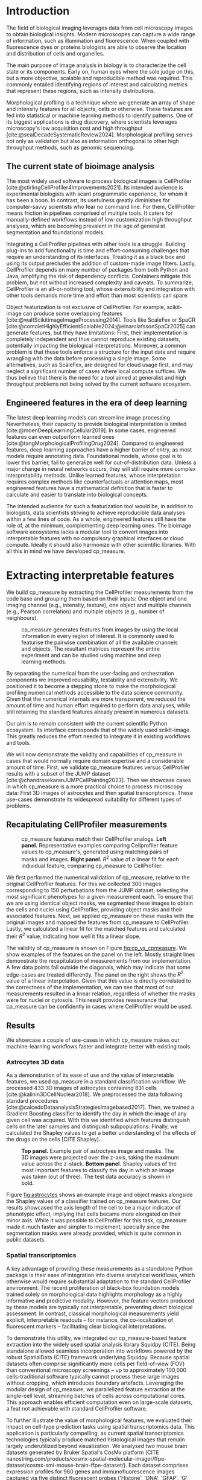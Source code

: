 #+bibliography: bibliography.bib
#+cite_export: natbib icml2025

#+OPTIONS: toc:nil author:nil title:nil ^:nil date:nil
#+LATEX_CLASS: article-minimal
#+LATEX_HEADER: \input{style/header.tex}
#+LATEX_HEADER: \usepackage[inkscapelatex=false]{svg}

#+begin_export latex
\twocolumn[
\icmltitle{cp\_measure: Morphological profiling for data scientists}

% It is OKAY to include author information, even for blind
% submissions: the style file will automatically remove it for you
% unless you've provided the [accepted] option to the icml2025
% package.

% List of affiliations: The first argument should be a (short)
% identifier you will use later to specify author affiliations
% Academic affiliations should list Department, University, City, Region, Country
% Industry affiliations should list Company, City, Region, Country

% You can specify symbols, otherwise they are numbered in order.
% Ideally, you should not use this facility. Affiliations will be numbered
% in order of appearance and this is the preferred way.
\icmlsetsymbol{equal}{*}

\begin{icmlauthorlist}
\icmlauthor{Al\'an F. Mu\~{n}oz}{broad}
\icmlauthor{Tim Treis}{hh,broad}
\icmlauthor{Alexandr A. Kalinin}{broad}
\icmlauthor{Shatavisha Dasgupta}{broad}
\icmlauthor{Fabian Theis}{hh}
\icmlauthor{Anne E. Carpenter}{broad}
\icmlauthor{Shantanu Singh}{broad}
\end{icmlauthorlist}

\icmlaffiliation{broad}{Broad Institute of MIT and Harvard, United States}
\icmlaffiliation{hh}{Institute of Computational biology, Helmholtz Zentrum München, Germany}

\icmlcorrespondingauthor{Shantanu Singh}{shantanu@broadinstitute.org}

% You may provide any keywords that you
% find helpful for describing your paper; these are used to populate
% the "keywords" metadata in the PDF but will not be shown in the document
\icmlkeywords{Machine Learning, ICML}

\vskip 0.3in
]

% this must go after the closing bracket ] following \twocolumn[ ...

% This command actually creates the footnote in the first column
% listing the affiliations and the copyright notice.
% The command takes one argument, which is text to display at the start of the footnote.
% The \icmlEqualContribution command is standard text for equal contribution.
% Remove it (just {}) if you do not need this facility.

\printAffiliationsAndNotice{}  % leave blank if no need to mention equal contribution
% \printAffiliationsAndNotice{\icmlEqualContribution} % otherwise use the standard text.

#+end_export

#+begin_export latex
\begin{abstract}
Quantifying the contents of objects in images is a core challenge in biological imaging. The current tools require significant human intervention. Here we introduce our library cp\_measure, which provides programmatic access to the most widespread metrics to convert images and objects into features. We then demonstrate that the features are consistent to the standard ones and showcase tasks for which our tool is more suitable than the alternatives. cp\_measure opens the door to community-driven development and improvement of bioimage analysis metrics and pipelines, increasing the scaling capabilities, reproducibility and accessibility for computational and data scientists.
\end{abstract}
#+end_export
* Introduction
# What is morphological profiling
The field of biological imaging leverages data from cell microscopy images to obtain biological insights. Modern microscopes can capture a wide range of information, such as illumination and fluorescence. When coupled with fluorescence dyes or proteins biologists are able to observe the location and distribution of cells and organelles.

The main purpose of image analysis in biology is to characterize the cell state or its components. Early on, human eyes where the sole judge on this, but a more objective, scalable and reproducible method was required. This commonly entailed identifying regions of interest and calculating metrics that represent these regions, such as intensity distributions.

Morphological profiling is a technique where we generate an array of shape and intensity features for all objects, cells or otherwise. These features are fed into statistical or machine learning methods to identify patterns. One of its biggest applications is drug discovery, where scientists leverages microscopy's low acquisition cost and high throughput [cite:@sealDecadeSystematicReview2024]. Morphological profiling serves not only as validation but also as information orthogonal to other high throughput methods, such as genomic sequencing.

** The current state of bioimage analysis
# what is CP
# Why is it not sufficient
The most widely used software to process biological images is CellProfiler [cite:@stirlingCellProfiler4Improvements2021]. Its intended audience is experimental biologists with scant programmatic experience, for whom it has been a boon. In contrast, its usefulness greatly diminishes for computer-savvy scientists who fear no command line. For them, CellProfiler means friction in pipelines comprised of multiple tools. It caters for manually-defined workflows instead of low-customization high throughput analyses, which are becoming prevalent in the age of generalist segmentation and foundational models.

# Human intervention
# A standard CellProfiler workflow often requires human intervention. Its feedback loop of inpecting and parameterizing data makes it easy to adjust parameters for a given dataset, but opens the door to human mistakes and hinders reproducibility between them. CellProfiler's batch mode requires an entire working existing pipeline, and still requires manual adjustments to work on new data. 

# Current limitations of the field
Integrating a CellProfiler pipelines with other tools is a struggle. Building plug-ins to add functionality is time and effort-consuming challenges that require an understanding of its interfaces. Treating it as a black box and using its output precludes the addition of custom-made image filters. Lastly, CellProfiler depends on many number of packages from both Python and Java, amplifying the risk of dependency conflicts. Containers mitigate this problem, but not without increased complexity and caveats. To summarize, CellProfiler is an all-or-nothing tool, whose extensibility and integration with other tools demands more time and effort than most scientists can spare.

# Why do we need something like cp measure
# Existing attempts
# cp is limited as  pluggable tool
# Distributed CellProfiler would cover this case if not for its cloud-only approach and dependency on preconfigured pipelines, as well as its limited debugging capabilities [cite:@mcquinCellProfiler30Nextgeneration2018].

Object featurization is not exclusive of CellProfiler. For example, scikit-image can produce some overlapping features [cite:@waltScikitimageImageProcessing2014]. Tools like ScaleFex or SpaCR [cite:@comoletHighlyEfficientScalable2024;@einarolafssonSpaCr2025] can generate features, but they have limitations: First, their implementation is completely independent and thus cannot reproduce existing datasets, potentially impacting the biological interpretations. Moreover, a common problem is that these tools enforce a structure for the input data and require wrangling with the data before processing a single image. Some alternatives, such as ScaleFex, are designed for cloud usage first, and may neglect a significant number of cases where local compute suffices. We thus believe that there is the need for a tool aimed at generalist and high throughput problems not being solved by the current software ecosystem.

** Engineered features in the era of deep learning
# Directly mathematically interpretable
# DL limitations
# DL is not always better-performing
# DL requires training on a given dataset and appropriate samples may not be available for training and it’s a pain

The latest deep learning models can streamline image processing. Nevertheless, their capacity to provide biological interpretation is limited [cite:@moenDeepLearningCellular2019]. In some cases, engineered features can even outperform learned ones [cite:@tangMorphologicalProfilingDrug2024]. Compared to engineered features, deep learning approaches have a higher barrier of entry, as most models require annotating data. Foundational models, whose goal is to lower this barrier, fail to generalize well for out-of-distribution data. Unless a major change in neural networks occurs, they will still require more complex interpretability methods. Unlike learned features, whose interpretation requires complex methods like counterfactuals or attention maps, most engineered features have a mathematical definition that is faster to calculate and easier to translate into biological concepts.

# Target users: biologists seeking automation and reproducibility, CS/Data scientists needing APIs to build their pipelines
# Importance of these features for ML/DL pipelines in cell microscopy data
The intended audience for such a featurization tool would be, in addition to biologists, data scientists striving to achieve reproducible data analyses within a few lines of code. As a whole, engineered features still have the role of, at the minimum, complementing deep learning ones. The bioimage software ecosystems lacks a modular tool to convert images into interpretable features with no compulsory graphical interfaces or cloud compute. Ideally it should also harmonize with other scientific libraries. With all this in mind we have developed cp_measure.

* Extracting interpretable features
# Measurement parity with CellProfiler extending from original implementation

We build cp_measure by extracting the CellProfiler measurements from the code base and grouping them based on their inputs: One object and one imaging channel (e.g., intensity, texture), one object and multiple channels (e.g., Pearson correlation) and multiple objects (e.g., number of neighbours).

#+CAPTION: cp_measure generates features from images by using the local information in every region of interest. It is commonly used to featurise the pairwise combination of all the available channels and objects. The resultant matrices represent the entire experiment and can be studied using machine and deep learning methods.
#+NAME: fig:overview
[[./figs/cpmeasure_overview.svg]]

# Extensibility
By separating the numerical from the user-facing and orchestration components we improved reusability, testability and extensibility. We positioned it to become a stepping stone to make the morphological profiling numerical methods accessible to the data science community. Given that the numerical internals are more transparent, we reduced the amount of time and human effort required to perform data analyses, while still retaining the standard features already present in numerous datasets.

# Scikit-image style API for ease of use
Our aim is to remain consistent with the current scientific Python ecosystem. Its interface corresponds that of the widely used scikit-image. This greatly reduces the effort needed to integrate it in existing workflows and tools.

# Overview of usage
We will now demonstrate the validity and capabilities of cp_measure in cases that would normally require domain expertise and a considerable amount of time. First, we validate cp_measure features versus CellProfiler results with a subset of the JUMP dataset [cite:@chandrasekaranJUMPCellPainting2023]. Then we showcase cases in which cp_measure is a more practical choice to process microscopy data: First 3D images of astrocytes and then spatial transcriptomics. These use-cases demonstrate its widespread suitability for different types of problems. 

# JUMP data: Recreate data from JUMP where masks are available (JUMP data, Alan's short analysis)
** Recapitulating CellProfiler measurements

#+CAPTION: cp_measure features match their CellProfiler analogs. *Left panel.* Representative examples comparing Cellprofiler feature values to cp_measure's, generated using matching pairs of masks and images. *Right panel.* $R^2$ value of a linear fit for each individual feature, comparing cp_measure to CellProfiler.
#+NAME: fig:cp_vs_cpmeasure
[[./figs/jump_r2_examples.svg]]

We first performed the numerical validation of cp_measure, relative to the original CellProfiler features. For this we collected 300 images corresponding to 150 perturbations from the JUMP dataset, selecting the most significant phenotypes for a given measurement each. To ensure that we are using identical object masks, we segmented these images to obtain the cells and nuclei using CellProfiler, providing object masks and their associated features. Next, we applied cp_measure on these masks with the original images and mapped the features from cp_measure to CellProfiler. Lastly, we calculated a linear fit for the matched features and calculated their $R^2$ value, indicating how well it fits a linear slope.

The validity of cp_measure is shown on Figure [[fig:cp_vs_cpmeasure]]. We show examples of the features on the panel on the left. Mostly straight lines demonstrate the recapitulation of measurements from our implementation. A few data points fall outside the diagonals, which may indicate that some edge-cases are treated differently. The panel on the right shows the $R^2$ value of a linear interpolation. Given that this value is directly correlated to the correctness of the implementation, we can see that most of our measurements resulted in a linear relation, regardless of whether the masks were for nuclei or cytosols. This result provides reassurance that cp_measure can be confidently in cases where CellProfiler would be used.

** Results
We showcase a couple of use-cases in which cp_measure makes our machine-learning workflows faster and integrate better with existing tools.

*** Astrocytes 3D data

# Extracting features from 3D data (Alex's data, Alan's analysis)
As a demonstration of its ease of use and the value of interpretable features, we used cp_measure in a standard classification workflow. We processed 433 3D images of astrocytes containing 831 cells [cite:@kalinin3DCellNuclear2018]. We preprocessed the data following standard procedures [cite:@caicedoDataanalysisStrategiesImagebased2017]. Then, we trained a Gradient Boosting classifier to identify the day in which the image of any given cell was acquired. With this we identified which features distinguish cells on the later samples and distinguish subpopulations. Finally, we calculated the Shapley values to get a better understanding of the effects of the drugs on the cells [CITE Shapley].

#+CAPTION: *Top panel.* Example pair of astroctyes image and masks. The 3D images were projected over the z-axis, taking the maximum value across the z-stack. *Bottom panel.* Shapley values of the most important features to classify the day in which an image was taken (out of three). The test data accuracy is shown in bold. 
#+NAME: fig:astrocytes
[[./figs/example_shap.svg]]

Figure [[fig:astrocytes]] shows an example image and object masks alongside the Shapley values of a classifier trained on cp_measure features. Our results showcased the axis length of the cell to be a major indicator of phenotypic effect, implying that cells became more elongated on their minor axis. While it was possible to CellProfiler for this task, cp_measure made it much faster and simpler to implement, specially since the segmentation masks were already provided, which is quite common in public datasets.

*** Spatial transcriptomics
# Beyond morphology screening: Spatial transcriptomics data (Tim's data and analysis)
A key advantage of providing these measurements as a standalone Python package is their ease of integration into diverse analytical workflows, which otherwise would require substantial adaptation to the standard CellProfiler environment. The recent proliferation of black-box foundation models trained solely on morphological data highlights morphology as a highly informative and predictive modality. However, the feature vectors produced by these models are typically not interpretable, preventing direct biological assessment. In contrast, classical morphological measurements yield explicit, interpretable readouts -- for instance, the co-localization of fluorescent markers -- facilitating clear biological interpretations.

To demonstrate this utility, we integrated our cp_measure-based feature extraction into the widely used spatial analysis library Squidpy (CITE). Being standalone allowed seamless incorporation into workflows powered by the robust SpatialData (CITE) framework underlying Squidpy. Because spatial datasets often comprise significantly more cells per field-of-view (FOV) than conventional microscopy screenings -- up to approximately 100,000 cells-traditional software typically cannot process these large images without cropping, which introduces boundary artefacts. Leveraging the modular design of cp_measure, we parallelized feature extraction at the single-cell level, streaming batches of cells across computational cores. This approach enables efficient computation even on large-scale datasets, a feat not achievable with standard CellProfiler software.

To further illustrate the value of morphological features, we evaluated their impact on cell-type prediction tasks using spatial transcriptomics data. This application is particularly compelling, as current spatial transcriptomics technologies typically produce matched histological images that remain largely underutilized beyond visualization. We analysed two mouse brain datasets generated by Bruker Spatial's CosMx platform (CITE nanostring.com/products/cosmx-spatial-molecular-imager/ffpe-dataset/cosmx-smi-mouse-brain-ffpe-dataset/). Each dataset comprises expression profiles for 960 genes and immunofluorescence images captured via five distinct fluorescent probes ('Histone', 'DNA', 'GFAP', 'G', 'rRNA'). Morphological features were extracted from these 5-channel images for both datasets. Subsequently, both gene expression and morphological data were preprocessed according to best practices established by Scanpy (CITE) and Pycytominer (CITE) respectively. We trained an XGBoost model to predict cell types on the larger dataset (48,556 cells; see Fig. XXX, panel XXX), comparing models using either gene expression alone or combined gene expression and morphological data. Model performance was assessed by predicting cell types in a smaller independent dataset (38,996 cells), using the F1-score metric stratified by cell type. Figure XXX (panel XXX) highlights the improved predictive accuracy obtained when morphological features are included. Importantly, this performance enhancement required no additional experimental effort, underscoring the benefit of employing cp_measure beyond its traditional scope.

#+CAPTION: [PLACEHOLDER] Spatial omics analysis.
#+NAME: fig:spatial_omics
[[./figs/spatial.png]]

* Discussion
# Reproducibility through code-based workflows
# Reduced reliance on GUI interfaces
The usage of image analysis pipelines that require manual setups hinders reproducibility and hinders our ability to compare different datasets. In this work we introduced our new library cp_measure, which provides widely used engineered features and enables simpler automated analyses of microscopy data in either short scripts and complex pipelines. This also removes the requirement of using graphical interfaces to process microscopy data, resulting in better scaling capabilities for high-content microscopy even without cloud infrastructure.
  
# Interpretable features for morphological profiling
The biologically interpretable features provided by cp_measure complement deep learning ones and offer a better mechanistic understanding of the underlying biology. When used in tandem with generalist tools it enables more insightful pipelines that leverage machine and deep learning approaches. 
  
# Other adjacent fields
# cp_measure as an accessible way to obtain single-object measurements for microscopy measurements within Python
# Engineered features complement deep learning and together provide a better mechanistic understanding of the underlying biology.
These measurements have already been used in non-biological contexts, such as environmental monitoring [cite:@ideharaExploringNileRed2025], thus these engineered metrics also benefit other scientific fields beyond morphological profiling.

* Future work
The most obvious way to make cp_measure more useful is to contribute it back to CellProfiler. This would ensure that the results from pipelines built with either tool will always be comparable, while also providing the opportunity of formalizing the inputs and outputs of all measurements. 

Developing a comprehensive tests suite will guarantee mathematical correctness, which currently not even CellProfiler has. This test suite in turn would in turn expedite improvements in multiple ways: Firstly, optimizing the most compute-consuming features, such as granularity. Later on, we could add to support just-in-time compiling and GPUs.

Long-term, we envision cp_measure can be the place to develop and distribute new measurements. While CellProfiler's measurements are already ubiquitous in bioimaging studies, the existing palette of measurements could be further extended to cover unexplored use-cases. We also see adding community-contributed measurements to better match the current questions scientists pose to imaging data.

#+print_bibliography:

* Appendix                                                         :noexport:
** Methods
*** Data and software
The code for cp_measure is available on https://anonymous.4open.science/r/cp_measure-B0DA. All code to reproduce the analyses and figures, alongside links to the original data, is available on the GitHub repository https://github.com/afermg/2025_cpmeasure/. The datasets we produced for this work are available on Zenodo, and the latest version can be found on https://zenodo.org/records/15390631/latest.


# ** List of measurements and the features they generate

# | Measurement                                  | Metric                       | Type |
# |----------------------------------------------+------------------------------+------|
# | measureobjectsizeshape                       | get_sizeshape                |    1 |
# | measureobjectintensity                       | get_intensity                |    1 |
# | measureobjectsizeshape                       | get_zernike                  |    1 |
# | measureobjectsizeshape                       | get_ferret                   |    1 |
# | measuregranularity                           | get_granularity              |    1 |
# | measuretexture                               | get_texture                  |    1 |
# | measureobjectintensitydistribution           | get_radial_zernikes          |    1 |
# | measurecolocalization                        | get_correlation_pearson      |    2 |
# | measurecolocalization                        | get_correlation_manders_fold |    2 |
# | measurecolocalization                        | get_correlation_rwc          |    2 |
# | measurecolocalization                        | get_correlation_costes       |    2 |
# | measurecolocalization                        | get_correlation_overlap      |    2 |
# | measureobjectoverlap.measureobjectoverlap    | get_overlap                  |    3 |
# | measureobjectneghbors.measureobjectneighbors | get_objectneighbors          |    3 |
# |----------------------------------------------+------------------------------+------|
